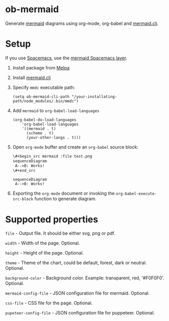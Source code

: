
* ob-mermaid

Generate [[https://mermaidjs.github.io/][mermaid]] diagrams using org-mode, org-babel and [[https://github.com/mermaidjs/mermaid.cli][mermaid.cli]].

* Setup

If you use [[https://github.com/syl20bnr/spacemacs][Spacemacs]], use the [[https://github.com/arnm/mermaid-layer][mermaid Spacemacs layer]].

1. Install package from [[https://melpa.org/#/getting-started][Melpa]]
2. Install [[https://github.com/mermaidjs/mermaid.cli][mermaid.cli]]
3. Specify =mmdc= executable path:
  #+begin_src elisp
  (setq ob-mermaid-cli-path "/your-installating-path/node_modules/.bin/mmdc")
  #+end_src
4. Add =mermaid= to =org-babel-load-languages=
  #+begin_src elisp
    (org-babel-do-load-languages
        'org-babel-load-languages
        '((mermaid . t)
          (scheme . t)
          (your-other-langs . t)))
  #+end_src
5. Open =org-mode= buffer and create an =org-babel= source block:
   #+begin_src org
     \#+begin_src mermaid :file test.png
     sequenceDiagram
      A-->B: Works!
     \#+end_src
   #+end_src
   #+begin_src mermaid :file test.png
   sequenceDiagram
    A-->B: Works!
   #+end_src
6. Exporting the =org-mode= document or invoking the =org-babel-execute-src-block= function to generate diagram.

* Supported properties

=file= - Output file. It should be either svg, png or pdf.

=width= - Width of the page. Optional.

=height= - Height of the page. Optional.

=theme= - Theme of the chart, could be default, forest, dark or neutral. Optional.

=background-color= - Background color. Example: transparent, red, '#F0F0F0'. Optional.

=mermaid-config-file= - JSON configuration file for mermaid. Optional.

=css-file= - CSS file for the page. Optional.

=pupeteer-config-file= - JSON configuration file for puppeteer. Optional.
